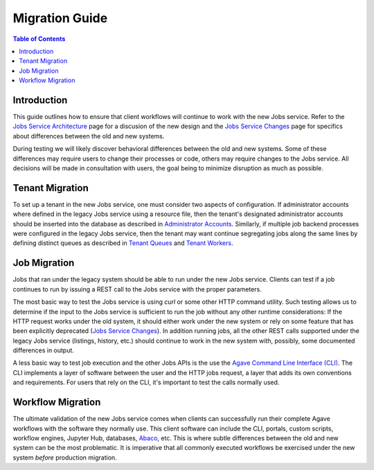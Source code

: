 Migration Guide
===============

.. contents:: Table of Contents

Introduction
------------

This guide outlines how to ensure that client workflows will continue to work with the new Jobs service.  Refer to the `Jobs Service Architecture <aloe-job-architecture.html>`_ page for a discusion of the new design and the `Jobs Service Changes <aloe-job-changes.html>`_ page for specifics about differences between the old and new systems.  

During testing we will likely discover behavioral differences between the old and new systems.  Some of these differences may require users to change their processes or code, others may require changes to the Jobs service.  All decisions will be made in consultation with users, the goal being to minimize disruption as much as possible. 


Tenant Migration
----------------

To set up a tenant in the new Jobs service, one must consider two aspects of configuration.  If administrator accounts where defined in the legacy Jobs service using a resource file, then the tenant's designated administrator accounts should be inserted into the database as described in `Administrator Accounts <aloe-job-changes.html#administrator-accounts>`_.  Similarly, if multiple job backend processes were configured in the legacy Jobs service, then the tenant may want continue segregating jobs along the same lines by defining distinct queues as described in `Tenant Queues <aloe-job-changes.html#tenant-queues>`_ and `Tenant Workers <aloe-job-architecture.html#tenant-workers>`_.

Job Migration
-------------

Jobs that ran under the legacy system should be able to run under the new Jobs service.  Clients can test if a job continues to run by issuing a REST call to the Jobs service with the proper parameters.  

The most basic way to test the Jobs service is using *curl* or some other HTTP command utility. Such testing allows us to determine if the input to the Jobs service is sufficient to run the job without any other runtime considerations:  If the HTTP request works under the old system, it should either work under the new system or rely on some feature that has been explicitly deprecated (`Jobs Service Changes <aloe-job-changes.html>`_).  In addition running jobs, all the other REST calls supported under the legacy Jobs service (listings, history, etc.) should continue to work in the new system with, possibly, some documented differences in output.

A less basic way to test job execution and the other Jobs APIs is the use the `Agave Command Line Interface (CLI) <https://tacc-cloud.readthedocs.io/projects/agave/en/latest/agave/tooling/command-line-interface.html>`_.  The CLI implements a layer of software between the user and the HTTP jobs request, a layer that adds its own conventions and requirements.  For users that rely on the CLI, it's important to test the calls normally used. 

Workflow Migration
------------------

The ultimate validation of the new Jobs service comes when clients can successfully run their complete Agave workflows with the software they normally use.  This client software can include the CLI, portals, custom scripts, workflow engines, Jupyter Hub, databases, `Abaco <https://tacc-cloud.readthedocs.io/projects/abaco/en/latest/>`_, etc.  This is where subtle differences between the old and new system can be the most problematic.  It is imperative that all commonly executed workflows be exercised under the new system *before* production migration.